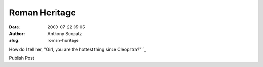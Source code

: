 Roman Heritage
##############
:date: 2009-07-22 05:05
:author: Anthony Scopatz
:slug: roman-heritage

How do I tell her, "Girl, you are the hottest thing since
Cleopatra?"\ ``_

.. raw:: html

   <div class="cssButtonOuter">

.. raw:: html

   <div class="cssButtonMiddle">

.. raw:: html

   <div class="cssButtonInner">

Publish Post

.. raw:: html

   </div>

.. raw:: html

   </div>

.. raw:: html

   </div>

.. raw:: html

   </p>

.. _: 
